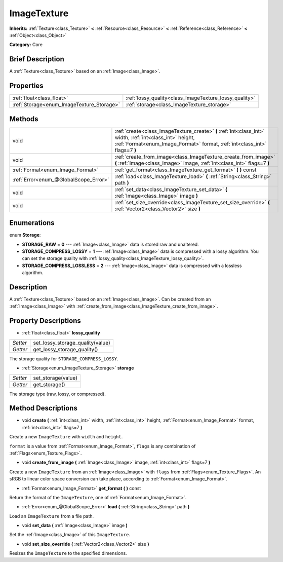 .. Generated automatically by doc/tools/makerst.py in Godot's source tree.
.. DO NOT EDIT THIS FILE, but the ImageTexture.xml source instead.
.. The source is found in doc/classes or modules/<name>/doc_classes.

.. _class_ImageTexture:

ImageTexture
============

**Inherits:** :ref:`Texture<class_Texture>` **<** :ref:`Resource<class_Resource>` **<** :ref:`Reference<class_Reference>` **<** :ref:`Object<class_Object>`

**Category:** Core

Brief Description
-----------------

A :ref:`Texture<class_Texture>` based on an :ref:`Image<class_Image>`.

Properties
----------

+-------------------------------------------+--------------------------------------------------------+
| :ref:`float<class_float>`                 | :ref:`lossy_quality<class_ImageTexture_lossy_quality>` |
+-------------------------------------------+--------------------------------------------------------+
| :ref:`Storage<enum_ImageTexture_Storage>` | :ref:`storage<class_ImageTexture_storage>`             |
+-------------------------------------------+--------------------------------------------------------+

Methods
-------

+----------------------------------------+----------------------------------------------------------------------------------------------------------------------------------------------------------------------------------------+
| void                                   | :ref:`create<class_ImageTexture_create>` **(** :ref:`int<class_int>` width, :ref:`int<class_int>` height, :ref:`Format<enum_Image_Format>` format, :ref:`int<class_int>` flags=7 **)** |
+----------------------------------------+----------------------------------------------------------------------------------------------------------------------------------------------------------------------------------------+
| void                                   | :ref:`create_from_image<class_ImageTexture_create_from_image>` **(** :ref:`Image<class_Image>` image, :ref:`int<class_int>` flags=7 **)**                                              |
+----------------------------------------+----------------------------------------------------------------------------------------------------------------------------------------------------------------------------------------+
| :ref:`Format<enum_Image_Format>`       | :ref:`get_format<class_ImageTexture_get_format>` **(** **)** const                                                                                                                     |
+----------------------------------------+----------------------------------------------------------------------------------------------------------------------------------------------------------------------------------------+
| :ref:`Error<enum_@GlobalScope_Error>`  | :ref:`load<class_ImageTexture_load>` **(** :ref:`String<class_String>` path **)**                                                                                                      |
+----------------------------------------+----------------------------------------------------------------------------------------------------------------------------------------------------------------------------------------+
| void                                   | :ref:`set_data<class_ImageTexture_set_data>` **(** :ref:`Image<class_Image>` image **)**                                                                                               |
+----------------------------------------+----------------------------------------------------------------------------------------------------------------------------------------------------------------------------------------+
| void                                   | :ref:`set_size_override<class_ImageTexture_set_size_override>` **(** :ref:`Vector2<class_Vector2>` size **)**                                                                          |
+----------------------------------------+----------------------------------------------------------------------------------------------------------------------------------------------------------------------------------------+

Enumerations
------------

.. _enum_ImageTexture_Storage:

enum **Storage**:

- **STORAGE_RAW** = **0** --- :ref:`Image<class_Image>` data is stored raw and unaltered.

- **STORAGE_COMPRESS_LOSSY** = **1** --- :ref:`Image<class_Image>` data is compressed with a lossy algorithm. You can set the storage quality with :ref:`lossy_quality<class_ImageTexture_lossy_quality>`.

- **STORAGE_COMPRESS_LOSSLESS** = **2** --- :ref:`Image<class_Image>` data is compressed with a lossless algorithm.

Description
-----------

A :ref:`Texture<class_Texture>` based on an :ref:`Image<class_Image>`. Can be created from an :ref:`Image<class_Image>` with :ref:`create_from_image<class_ImageTexture_create_from_image>`.

Property Descriptions
---------------------

.. _class_ImageTexture_lossy_quality:

- :ref:`float<class_float>` **lossy_quality**

+----------+----------------------------------+
| *Setter* | set_lossy_storage_quality(value) |
+----------+----------------------------------+
| *Getter* | get_lossy_storage_quality()      |
+----------+----------------------------------+

The storage quality for ``STORAGE_COMPRESS_LOSSY``.

.. _class_ImageTexture_storage:

- :ref:`Storage<enum_ImageTexture_Storage>` **storage**

+----------+--------------------+
| *Setter* | set_storage(value) |
+----------+--------------------+
| *Getter* | get_storage()      |
+----------+--------------------+

The storage type (raw, lossy, or compressed).

Method Descriptions
-------------------

.. _class_ImageTexture_create:

- void **create** **(** :ref:`int<class_int>` width, :ref:`int<class_int>` height, :ref:`Format<enum_Image_Format>` format, :ref:`int<class_int>` flags=7 **)**

Create a new ``ImageTexture`` with ``width`` and ``height``.

``format`` is a value from :ref:`Format<enum_Image_Format>`, ``flags`` is any combination of :ref:`Flags<enum_Texture_Flags>`.

.. _class_ImageTexture_create_from_image:

- void **create_from_image** **(** :ref:`Image<class_Image>` image, :ref:`int<class_int>` flags=7 **)**

Create a new ``ImageTexture`` from an :ref:`Image<class_Image>` with ``flags`` from :ref:`Flags<enum_Texture_Flags>`. An sRGB to linear color space conversion can take place, according to :ref:`Format<enum_Image_Format>`.

.. _class_ImageTexture_get_format:

- :ref:`Format<enum_Image_Format>` **get_format** **(** **)** const

Return the format of the ``ImageTexture``, one of :ref:`Format<enum_Image_Format>`.

.. _class_ImageTexture_load:

- :ref:`Error<enum_@GlobalScope_Error>` **load** **(** :ref:`String<class_String>` path **)**

Load an ``ImageTexture`` from a file path.

.. _class_ImageTexture_set_data:

- void **set_data** **(** :ref:`Image<class_Image>` image **)**

Set the :ref:`Image<class_Image>` of this ``ImageTexture``.

.. _class_ImageTexture_set_size_override:

- void **set_size_override** **(** :ref:`Vector2<class_Vector2>` size **)**

Resizes the ``ImageTexture`` to the specified dimensions.

